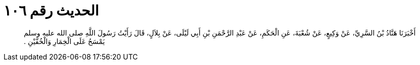 
= الحديث رقم ١٠٦

[quote.hadith]
أَخْبَرَنَا هَنَّادُ بْنُ السَّرِيِّ، عَنْ وَكِيعٍ، عَنْ شُعْبَةَ، عَنِ الْحَكَمِ، عَنْ عَبْدِ الرَّحْمَنِ بْنِ أَبِي لَيْلَى، عَنْ بِلاَلٍ، قَالَ رَأَيْتُ رَسُولَ اللَّهِ صلى الله عليه وسلم يَمْسَحُ عَلَى الْخِمَارِ وَالْخُفَّيْنِ ‏.‏